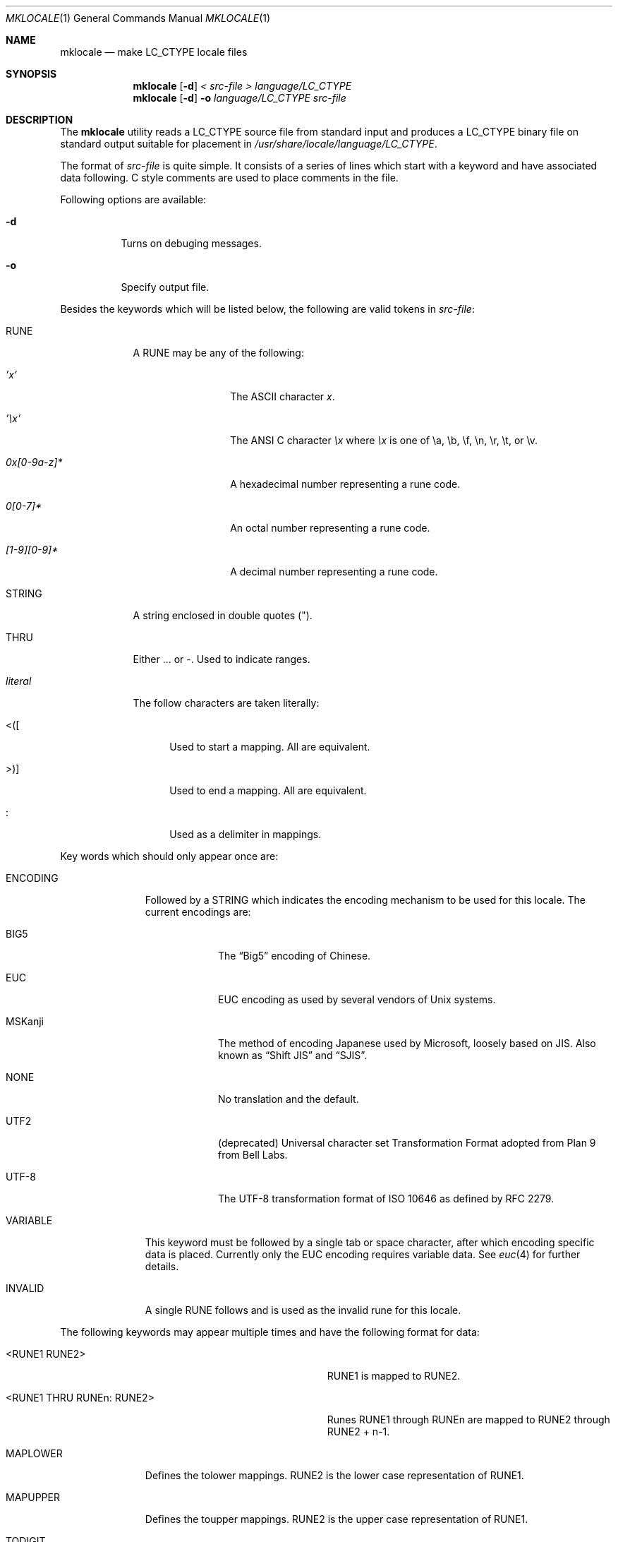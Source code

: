 .\" Copyright (c) 1993, 1994
.\"	The Regents of the University of California.  All rights reserved.
.\"
.\" This code is derived from software contributed to Berkeley by
.\" Paul Borman at Krystal Technologies.
.\"
.\" Redistribution and use in source and binary forms, with or without
.\" modification, are permitted provided that the following conditions
.\" are met:
.\" 1. Redistributions of source code must retain the above copyright
.\"    notice, this list of conditions and the following disclaimer.
.\" 2. Redistributions in binary form must reproduce the above copyright
.\"    notice, this list of conditions and the following disclaimer in the
.\"    documentation and/or other materials provided with the distribution.
.\" 3. All advertising materials mentioning features or use of this software
.\"    must display the following acknowledgement:
.\"	This product includes software developed by the University of
.\"	California, Berkeley and its contributors.
.\" 4. Neither the name of the University nor the names of its contributors
.\"    may be used to endorse or promote products derived from this software
.\"    without specific prior written permission.
.\"
.\" THIS SOFTWARE IS PROVIDED BY THE REGENTS AND CONTRIBUTORS ``AS IS'' AND
.\" ANY EXPRESS OR IMPLIED WARRANTIES, INCLUDING, BUT NOT LIMITED TO, THE
.\" IMPLIED WARRANTIES OF MERCHANTABILITY AND FITNESS FOR A PARTICULAR PURPOSE
.\" ARE DISCLAIMED.  IN NO EVENT SHALL THE REGENTS OR CONTRIBUTORS BE LIABLE
.\" FOR ANY DIRECT, INDIRECT, INCIDENTAL, SPECIAL, EXEMPLARY, OR CONSEQUENTIAL
.\" DAMAGES (INCLUDING, BUT NOT LIMITED TO, PROCUREMENT OF SUBSTITUTE GOODS
.\" OR SERVICES; LOSS OF USE, DATA, OR PROFITS; OR BUSINESS INTERRUPTION)
.\" HOWEVER CAUSED AND ON ANY THEORY OF LIABILITY, WHETHER IN CONTRACT, STRICT
.\" LIABILITY, OR TORT (INCLUDING NEGLIGENCE OR OTHERWISE) ARISING IN ANY WAY
.\" OUT OF THE USE OF THIS SOFTWARE, EVEN IF ADVISED OF THE POSSIBILITY OF
.\" SUCH DAMAGE.
.\"
.\"	@(#)mklocale.1	8.2 (Berkeley) 4/18/94
.\" $FreeBSD$
.\"
.Dd October 14, 2002
.Dt MKLOCALE 1
.Os
.Sh NAME
.Nm mklocale
.Nd make LC_CTYPE locale files
.Sh SYNOPSIS
.Nm
.Op Fl d
.Ar "< src-file"
.Ar "> language/LC_CTYPE"
.Nm
.Op Fl d
.Fl o
.Ar language/LC_CTYPE
.Ar src-file
.Sh DESCRIPTION
The
.Nm
utility reads a
.Dv LC_CTYPE
source file from standard input and produces a
.Dv LC_CTYPE
binary file on standard output suitable for placement in
.Pa /usr/share/locale/ Ns Ar language Ns Pa /LC_CTYPE .
.Pp
The format of
.Ar src-file
is quite simple.
It consists of a series of lines which start with a keyword and have
associated data following.  C style comments are used
to place comments in the file.
.Pp
Following options are available:
.Bl -tag -width indent
.It Fl d
Turns on debuging messages.
.It Fl o
Specify output file.
.El
.Pp
Besides the keywords which will be listed below,
the following are valid tokens in
.Ar src-file :
.Bl -tag -width literal
.It Dv RUNE
A
.Dv RUNE
may be any of the following:
.Bl -tag -width 0x[0-9a-z]*
.It Ar 'x'
The ASCII character
.Ar x .
.It Ar '\ex'
The ANSI C character
.Ar \ex
where
.Ar \ex
is one of
.Dv \ea ,
.Dv \eb ,
.Dv \ef ,
.Dv \en ,
.Dv \er ,
.Dv \et ,
or
.Dv \ev .
.It Ar 0x[0-9a-z]*
A hexadecimal number representing a rune code.
.It Ar 0[0-7]*
An octal number representing a rune code.
.It Ar [1-9][0-9]*
A decimal number representing a rune code.
.El
.It Dv STRING
A string enclosed in double quotes (").
.It Dv THRU
Either
.Dv ...
or
.Dv - .
Used to indicate ranges.
.It Ar literal
The follow characters are taken literally:
.Bl -tag -width "<\|\|(\|\|["
.It Dv "<\|(\|["
Used to start a mapping.  All are equivalent.
.It Dv ">\|\^)\|]"
Used to end a mapping.  All are equivalent.
.It Dv :
Used as a delimiter in mappings.
.El
.El
.Pp
Key words which should only appear once are:
.Bl -tag -width PHONOGRAM
.It Dv ENCODING
Followed by a
.Dv STRING
which indicates the encoding mechanism to be used for this locale.
The current encodings are:
.Bl -tag -width MSKanji
.It Dv BIG5
The
.Dq Big5
encoding of Chinese.
.It Dv EUC
.Dv EUC
encoding as used by several
vendors of
.Ux
systems.
.It Dv MSKanji
The method of encoding Japanese used by Microsoft,
loosely based on JIS.
Also known as
.Dq "Shift JIS"
and
.Dq SJIS .
.It Dv NONE
No translation and the default.
.It Dv UTF2
(deprecated)
.Dv "Universal character set Transformation Format"
adopted from
.Tn "Plan 9 from Bell Labs" .
.It Dv UTF-8
The
.Dv UTF-8
transformation format of
.Tn ISO
10646
as defined by RFC 2279.
.El
.It Dv VARIABLE
This keyword must be followed by a single tab or space character,
after which encoding specific data is placed.
Currently only the
.Dv "EUC"
encoding requires variable data.
See
.Xr euc 4
for further details.
.It Dv INVALID
A single
.Dv RUNE
follows and is used as the invalid rune for this locale.
.El
.Pp
The following keywords may appear multiple times and have the following
format for data:
.Bl -tag -width "<RUNE1 THRU RUNEn : RUNE2>" -offset indent
.It Dv <RUNE1 RUNE2>
.Dv RUNE1
is mapped to
.Dv RUNE2 .
.It Dv <RUNE1 THRU RUNEn : RUNE2>
Runes
.Dv RUNE1
through
.Dv RUNEn
are mapped to
.Dv RUNE2
through
.Dv RUNE2
+ n-1.
.El
.Bl -tag -width PHONOGRAM
.It Dv MAPLOWER
Defines the tolower mappings.
.Dv RUNE2
is the lower case representation of
.Dv RUNE1 .
.It Dv MAPUPPER
Defines the toupper mappings.
.Dv RUNE2
is the upper case representation of
.Dv RUNE1 .
.It Dv TODIGIT
Defines a map from runes to their digit value.
.Dv RUNE2
is the integer value represented  by
.Dv RUNE1 .
For example, the ASCII character
.Ql 0
would map to the decimal value 0.
Only values up to 255
are allowed.
.El
.Pp
The following keywords may appear multiple times and have the following
format for data:
.Bl -tag -width "RUNE1 THRU RUNEn" -offset indent
.It Dv RUNE
This rune has the property defined by the keyword.
.It Dv "RUNE1 THRU RUNEn"
All the runes between and including
.Dv RUNE1
and
.Dv RUNEn
have the property defined by the keyword.
.El
.Bl -tag -width PHONOGRAM
.It Dv ALPHA
Defines runes which are alphabetic, printable and graphic.
.It Dv CONTROL
Defines runes which are control characters.
.It Dv DIGIT
Defines runes which are decimal digits, printable and graphic.
.It Dv GRAPH
Defines runes which are graphic and printable.
.It Dv LOWER
Defines runes which are lower case, printable and graphic.
.It Dv PUNCT
Defines runes which are punctuation, printable and graphic.
.It Dv SPACE
Defines runes which are spaces.
.It Dv UPPER
Defines runes which are upper case, printable and graphic.
.It Dv XDIGIT
Defines runes which are hexadecimal digits, printable and graphic.
.It Dv BLANK
Defines runes which are blank.
.It Dv PRINT
Defines runes which are printable.
.It Dv IDEOGRAM
Defines runes which are ideograms, printable and graphic.
.It Dv SPECIAL
Defines runes which are special characters, printable and graphic.
.It Dv PHONOGRAM
Defines runes which are phonograms, printable and graphic.
.It Dv SWIDTH0
Defines runes with display width 0.
.It Dv SWIDTH1
Defines runes with display width 1.
.It Dv SWIDTH2
Defines runes with display width 2.
.It Dv SWIDTH3
Defines runes with display width 3.
.El
.Pp
If no display width explicitly defined, width 1 assumed
for printable runes by default.
.Sh SEE ALSO
.Xr colldef 1 ,
.Xr mbrune 3 ,
.Xr rune 3 ,
.Xr setlocale 3 ,
.Xr wcwidth 3 ,
.Xr euc 4 ,
.Xr utf2 4 ,
.Xr utf8 5
.Sh BUGS
The
.Nm
utility is overly simplistic.
.Sh HISTORY
The
.Nm
utility first appeared in
.Bx 4.4 .
